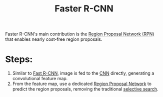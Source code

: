 :PROPERTIES:
:ID:       e840c4b3-e08a-40f9-85bd-b31e56e30473
:END:
#+title: Faster R-CNN

Faster R-CNN's main contribution is the [[id:42d65d78-f5b1-4435-99e7-506e966c930e][Region Proposal Network (RPN)]] that
enables nearly cost-free region proposals.

* Steps:
1. Similar to [[id:3b18ef25-52ed-4bc0-96bc-ab03dc618fdd][Fast R-CNN]], image is fed to the [[id:751fb3ec-c511-471f-9d65-ba020a8f1f9d][CNN]] directly, generating a
   convolutional feature map.
2. From the feature map, use a dedicated [[id:42d65d78-f5b1-4435-99e7-506e966c930e][Region Proposal Network]] to predict the
   region proposals, removing the traditional [[id:57cb5cf7-e303-40c8-a020-3e351289b0b9][selective search]].
